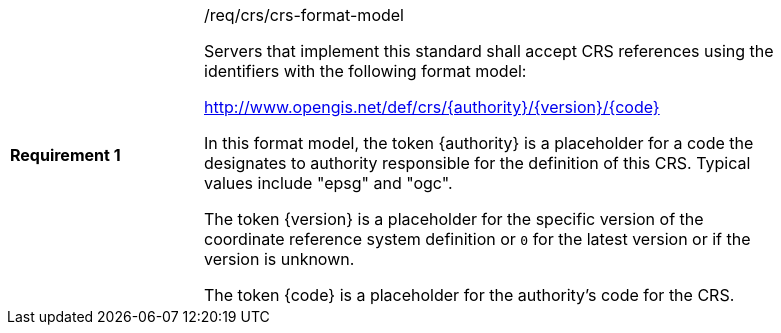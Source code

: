 [width="90%",cols="2,6a"]
|===
|*Requirement {counter:req-id}* |/req/crs/crs-format-model +

Servers that implement this standard shall accept CRS references using the 
identifiers with the following format model:

http://www.opengis.net/def/crs/{authority}/{version}/{code}

In this format model, the token {authority} is a placeholder for a code the
designates to authority responsible for the definition of this CRS.  Typical
values include "epsg" and "ogc".

The token {version} is a placeholder for the specific version of the coordinate
reference system definition or `0` for the latest version or if the version
is unknown.

The token {code} is a placeholder for the authority's code for the CRS.

|===
